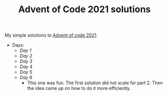 #+TITLE: Advent of Code 2021 solutions

My simple solutions to [[https://adventofcode.com/2021][Advent of code 2021]].

- Days:
  - [[day1/day1.py][Day 1]]
  - [[day2/day2.py][Day 2]]
  - [[day3/day3.py][Day 3]]
  - [[day4/day4.py][Day 4]]
  - [[day5/day5.py][Day 5]]
  - [[day6/day6.py][Day 6]]
    - This one was fun. The first solution did not scale for part 2.
      Then the idea came up on how to do it more efficiently.
